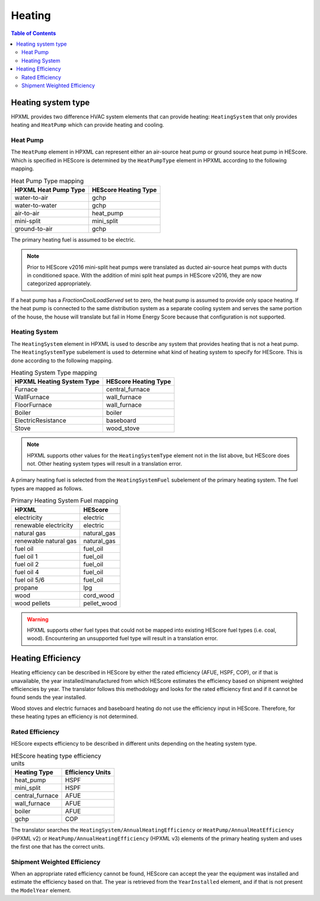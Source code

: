 Heating
#######

.. contents:: Table of Contents

Heating system type
*******************

HPXML provides two difference HVAC system elements that can provide heating:
``HeatingSystem`` that only provides heating and ``HeatPump`` which can provide
heating and cooling. 

Heat Pump
=========

The ``HeatPump`` element in HPXML can represent either an air-source heat pump
or ground source heat pump in HEScore. Which is specified in HEScore is
determined by the ``HeatPumpType`` element in HPXML according to the following
mapping.

.. table:: Heat Pump Type mapping

   ============================  ============================
   HPXML Heat Pump Type          HEScore Heating Type
   ============================  ============================
   water-to-air                  gchp
   water-to-water                gchp
   air-to-air                    heat_pump
   mini-split                    mini_split
   ground-to-air                 gchp
   ============================  ============================
   
The primary heating fuel is assumed to be electric.

.. note::

   Prior to HEScore v2016 mini-split heat pumps were translated as ducted air-source heat pumps with ducts in conditioned space.
   With the addition of mini split heat pumps in HEScore v2016, they are now categorized appropriately.

If a heat pump has a `FractionCoolLoadServed` set to zero, the heat pump is
assumed to provide only space heating. If the heat pump is connected to the
same distribution system as a separate cooling system and serves the same
portion of the house, the house will translate but fail in Home Energy Score
because that configuration is not supported.


Heating System
==============

The ``HeatingSystem`` element in HPXML is used to describe any system that
provides heating that is not a heat pump. The ``HeatingSystemType`` subelement
is used to determine what kind of heating system to specify for HEScore. This
is done according to the following mapping.

.. table:: Heating System Type mapping

   =========================  ====================
   HPXML Heating System Type  HEScore Heating Type
   =========================  ====================
   Furnace                    central_furnace
   WallFurnace                wall_furnace
   FloorFurnace               wall_furnace
   Boiler                     boiler
   ElectricResistance         baseboard
   Stove                      wood_stove
   =========================  ====================

.. note::
   
   HPXML supports other values for the ``HeatingSystemType`` element 
   not in the list above, but HEScore does not. Other heating system 
   types will result in a translation error.

A primary heating fuel is selected from the ``HeatingSystemFuel`` subelement of
the primary heating system. The fuel types are mapped as follows.

.. _fuel-mapping:

.. table:: Primary Heating System Fuel mapping

   =====================  ===========
   HPXML                  HEScore
   =====================  ===========
   electricity            electric
   renewable electricity  electric
   natural gas            natural_gas
   renewable natural gas  natural_gas
   fuel oil               fuel_oil
   fuel oil 1             fuel_oil
   fuel oil 2             fuel_oil
   fuel oil 4             fuel_oil
   fuel oil 5/6           fuel_oil
   propane                lpg
   wood                   cord_wood
   wood pellets           pellet_wood
   =====================  ===========

.. warning::

   HPXML supports other fuel types that could not be mapped into 
   existing HEScore fuel types (i.e. coal, wood). Encountering an
   unsupported fuel type will result in a translation error.   

Heating Efficiency
******************

Heating efficiency can be described in HEScore by either the rated efficiency
(AFUE, HSPF, COP), or if that is unavailable, the year installed/manufactured
from which HEScore estimates the efficiency based on shipment weighted
efficiencies by year. The translator follows this methodology and looks for the
rated efficiency first and if it cannot be found sends the year installed.

Wood stoves and electric furnaces and baseboard heating do not use the
efficiency input in HEScore. Therefore, for these heating types an efficiency
is not determined.

Rated Efficiency
================

HEScore expects efficiency to be described in different units depending on the
heating system type. 

.. table:: HEScore heating type efficiency units

   ===============  ================
   Heating Type     Efficiency Units
   ===============  ================
   heat_pump        HSPF
   mini_split       HSPF
   central_furnace  AFUE
   wall_furnace     AFUE
   boiler           AFUE
   gchp             COP
   ===============  ================

The translator searches the ``HeatingSystem/AnnualHeatingEfficiency`` or
``HeatPump/AnnualHeatEfficiency`` (HPXML v2) or ``HeatPump/AnnualHeatingEfficiency`` (HPXML v3)
elements of the primary heating system and uses the first one that has the correct units.

Shipment Weighted Efficiency
============================

When an appropriate rated efficiency cannot be found, HEScore can accept the
year the equipment was installed and estimate the efficiency based on that. The
year is retrieved from the ``YearInstalled`` element, and if that is not
present the ``ModelYear`` element. 


